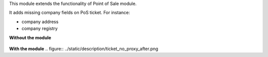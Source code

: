 This module extends the functionality of Point of Sale module.

It adds missing company fields on PoS ticket. For instance:

- company address
- company registry


**Without the module**

.. figure:: ../static/description/ticket_no_proxy_before.png


**With the module**
.. figure:: ../static/description/ticket_no_proxy_after.png